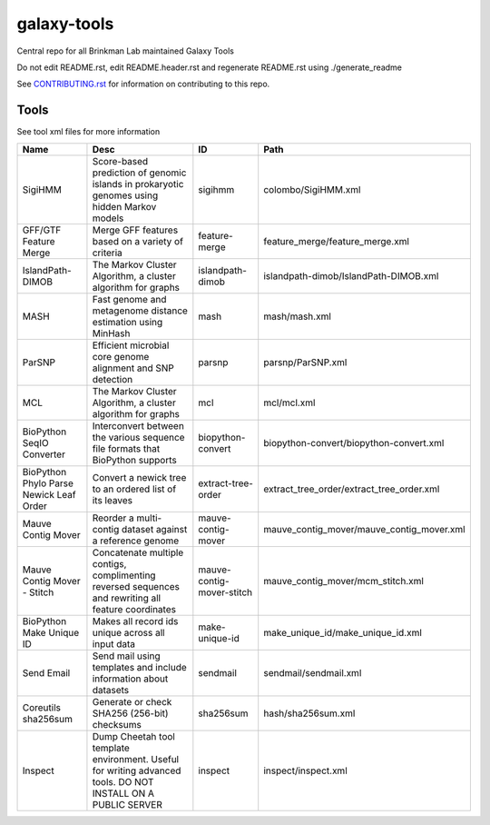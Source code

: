 ============
galaxy-tools
============

Central repo for all Brinkman Lab maintained Galaxy Tools

Do not edit README.rst, edit README.header.rst and regenerate README.rst using ./generate_readme

See CONTRIBUTING.rst_ for information on contributing to this repo.

.. _CONTRIBUTING.rst: CONTRIBUTING.rst

Tools
-----
See tool xml files for more information

=======================================  ============================================================================================================  =========================  ====
Name                                     Desc                                                                                                          ID                         Path
=======================================  ============================================================================================================  =========================  ====
SigiHMM                                  Score-based prediction of genomic islands in prokaryotic genomes using hidden Markov models                   sigihmm                    colombo/SigiHMM.xml
GFF/GTF Feature Merge                    Merge GFF features based on a variety of criteria                                                             feature-merge              feature_merge/feature_merge.xml
IslandPath-DIMOB                         The Markov Cluster Algorithm, a cluster algorithm for graphs                                                  islandpath-dimob           islandpath-dimob/IslandPath-DIMOB.xml
MASH                                     Fast genome and metagenome distance estimation using MinHash                                                  mash                       mash/mash.xml
ParSNP                                   Efficient microbial core genome alignment and SNP detection                                                   parsnp                     parsnp/ParSNP.xml
MCL                                      The Markov Cluster Algorithm, a cluster algorithm for graphs                                                  mcl                        mcl/mcl.xml
BioPython SeqIO Converter                Interconvert between the various sequence file formats that BioPython supports                                biopython-convert          biopython-convert/biopython-convert.xml
BioPython Phylo Parse Newick Leaf Order  Convert a newick tree to an ordered list of its leaves                                                        extract-tree-order         extract_tree_order/extract_tree_order.xml
Mauve Contig Mover                       Reorder a multi-contig dataset against a reference genome                                                     mauve-contig-mover         mauve_contig_mover/mauve_contig_mover.xml
Mauve Contig Mover - Stitch              Concatenate multiple contigs, complimenting reversed sequences and rewriting all feature coordinates          mauve-contig-mover-stitch  mauve_contig_mover/mcm_stitch.xml
BioPython Make Unique ID                 Makes all record ids unique across all input data                                                             make-unique-id             make_unique_id/make_unique_id.xml
Send Email                               Send mail using templates and include information about datasets                                              sendmail                   sendmail/sendmail.xml
Coreutils sha256sum                      Generate or check SHA256 (256-bit) checksums                                                                  sha256sum                  hash/sha256sum.xml
Inspect                                  Dump Cheetah tool template environment. Useful for writing advanced tools. DO NOT INSTALL ON A PUBLIC SERVER  inspect                    inspect/inspect.xml
=======================================  ============================================================================================================  =========================  ====
